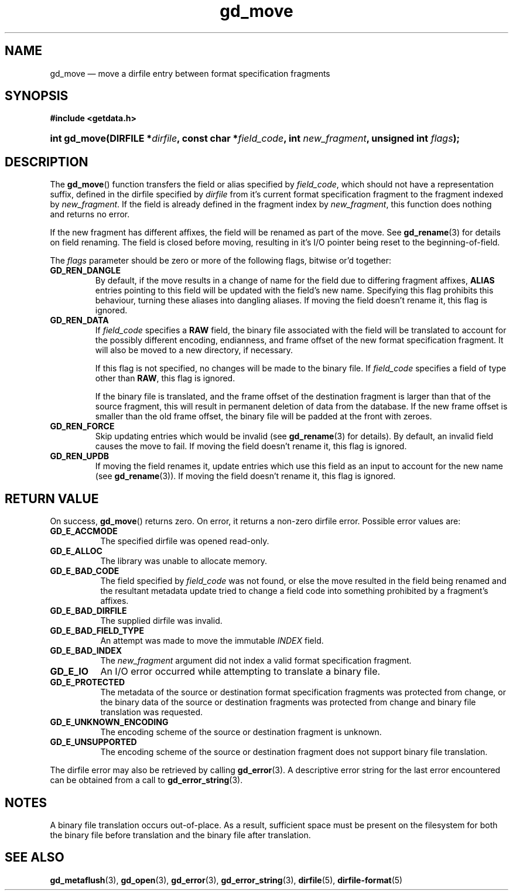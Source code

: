 .\" gd_move.3.  The gd_move man page.
.\"
.\" Copyright (C) 2008, 2009, 2010, 2012, 2013, 2014, 2015 D. V. Wiebe
.\"
.\""""""""""""""""""""""""""""""""""""""""""""""""""""""""""""""""""""""""
.\"
.\" This file is part of the GetData project.
.\"
.\" Permission is granted to copy, distribute and/or modify this document
.\" under the terms of the GNU Free Documentation License, Version 1.2 or
.\" any later version published by the Free Software Foundation; with no
.\" Invariant Sections, with no Front-Cover Texts, and with no Back-Cover
.\" Texts.  A copy of the license is included in the `COPYING.DOC' file
.\" as part of this distribution.
.\"
.TH gd_move 3 "5 November 2015 "Version 0.10.0" "GETDATA"
.SH NAME
gd_move \(em move a dirfile entry between format specification fragments
.SH SYNOPSIS
.B #include <getdata.h>
.HP
.nh
.ad l
.BI "int gd_move(DIRFILE *" dirfile ", const char"
.BI * field_code ", int " new_fragment ", unsigned int " flags );
.hy
.ad n
.SH DESCRIPTION
The
.BR gd_move ()
function transfers the field or alias specified by
.IR field_code ,
which should not have a representation suffix, defined in the dirfile
specified by
.IR dirfile
from it's current format specification fragment to the fragment indexed by
.IR new_fragment .
If the field is already defined in the fragment index by
.IR new_fragment ,
this function does nothing and returns no error.

If the new fragment has different affixes, the field will be renamed as part of
the move.  See
.BR gd_rename (3)
for details on field renaming.  The field is closed before moving, resulting
in it's I/O pointer being reset to the beginning-of-field.

The
.I flags
parameter should be zero or more of the following flags, bitwise or'd together:
.TP
.B GD_REN_DANGLE
By default, if the move results in a change of name for the field due to
differing fragment affixes,
.B ALIAS
entries pointing to this field will be updated with the field's new name.
Specifying this flag prohibits this behaviour, turning these aliases into
dangling aliases.  If moving the field doesn't rename it, this flag is ignored.
.TP
.B GD_REN_DATA
If
.I field_code
specifies a
.B RAW
field, the binary file associated with the field will be translated to account
for the possibly different encoding, endianness, and frame offset of the
new format specification fragment.  It will also be moved to a new directory, if
necessary.

If this flag is not specified, no changes will be made to the binary file.  If
.I field_code
specifies a field of type other than
.BR RAW ,
this flag is ignored.

If the binary file is translated, and the frame offset of the destination
fragment is larger than that of the source fragment, this will result in
permanent deletion of data from the database.  If the new frame offset is
smaller than the old frame offset, the binary file will be padded at the front
with zeroes.
.TP
.B GD_REN_FORCE
Skip updating entries which would be invalid (see
.BR gd_rename (3)
for details).  By default, an invalid field causes the move to fail.  If moving
the field doesn't rename it, this flag is ignored.
.TP
.B GD_REN_UPDB
If moving the field renames it, update entries which use this field as an input
to account for the new name (see
.BR gd_rename (3)).
If moving the field doesn't rename it, this flag is ignored.

.SH RETURN VALUE
On success,
.BR gd_move ()
returns zero.  On error, it returns a non-zero dirfile error.
Possible error values are:
.TP 8
.B GD_E_ACCMODE
The specified dirfile was opened read-only.
.TP
.B GD_E_ALLOC
The library was unable to allocate memory.
.TP
.B GD_E_BAD_CODE
The field specified by
.I field_code
was not found, or else the move resulted in the field being renamed and
the resultant metadata update tried to change a field code into something
prohibited by a fragment's affixes.
.TP
.B GD_E_BAD_DIRFILE
The supplied dirfile was invalid.
.TP
.B GD_E_BAD_FIELD_TYPE
An attempt was made to move the immutable
.I INDEX
field.
.TP
.B GD_E_BAD_INDEX
The
.I new_fragment
argument did not index a valid format specification fragment.
.TP
.B GD_E_IO
An I/O error occurred while attempting to translate a binary file.
.TP
.B GD_E_PROTECTED
The metadata of the source or destination format specification fragments was
protected from change, or the binary data of the source or destination fragments
was protected from change and binary file translation was requested.
.TP
.B GD_E_UNKNOWN_ENCODING
The encoding scheme of the source or destination fragment is unknown.
.TP
.B GD_E_UNSUPPORTED
The encoding scheme of the source or destination fragment does not support
binary file translation.
.PP
The dirfile error may also be retrieved by calling
.BR gd_error (3).
A descriptive error string for the last error encountered can be obtained from
a call to
.BR gd_error_string (3).
.SH NOTES
A binary file translation occurs out-of-place.  As a result, sufficient space
must be present on the filesystem for both the binary file before translation
and the binary file after translation.
.SH SEE ALSO
.BR gd_metaflush (3),
.BR gd_open (3),
.BR gd_error (3),
.BR gd_error_string (3),
.BR dirfile (5),
.BR dirfile-format (5)
